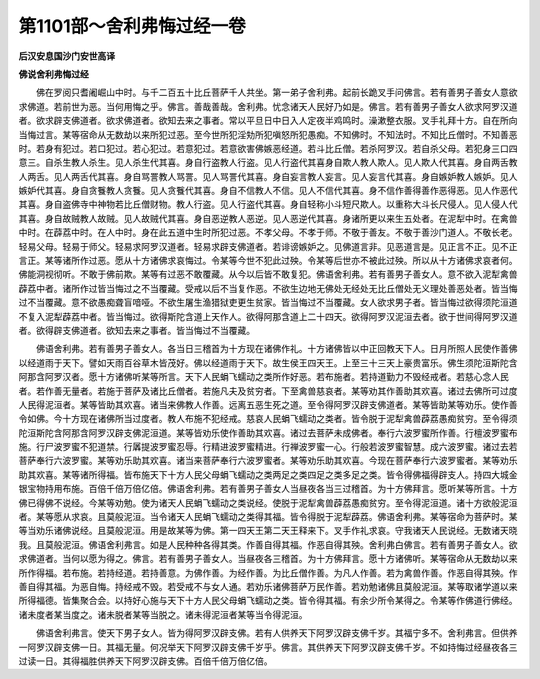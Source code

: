 第1101部～舍利弗悔过经一卷
==============================

**后汉安息国沙门安世高译**

**佛说舍利弗悔过经**


　　佛在罗阅只耆阇崛山中时。与千二百五十比丘菩萨千人共坐。第一弟子舍利弗。起前长跪叉手问佛言。若有善男子善女人意欲求佛道。若前世为恶。当何用悔之乎。佛言。善哉善哉。舍利弗。忧念诸天人民好乃如是。佛言。若有善男子善女人欲求阿罗汉道者。欲求辟支佛道者。欲求佛道者。欲知去来之事者。常以平旦日中日入人定夜半鸡鸣时。澡漱整衣服。叉手礼拜十方。自在所向当悔过言。某等宿命从无数劫以来所犯过恶。至今世所犯淫劮所犯嗔怒所犯愚痴。不知佛时。不知法时。不知比丘僧时。不知善恶时。若身有犯过。若口犯过。若心犯过。若意犯过。若意欲害佛嫉恶经道。若斗比丘僧。若杀阿罗汉。若自杀父母。若犯身三口四意三。自杀生教人杀生。见人杀生代其喜。身自行盗教人行盗。见人行盗代其喜身自欺人教人欺人。见人欺人代其喜。身自两舌教人两舌。见人两舌代其喜。身自骂詈教人骂詈。见人骂詈代其喜。身自妄言教人妄言。见人妄言代其喜。身自嫉妒教人嫉妒。见人嫉妒代其喜。身自贪餮教人贪餮。见人贪餮代其喜。身自不信教人不信。见人不信代其喜。身不信作善得善作恶得恶。见人作恶代其喜。身自盗佛寺中神物若比丘僧财物。教人行盗。见人行盗代其喜。身自轻称小斗短尺欺人。以重称大斗长尺侵人。见人侵人代其喜。身自故贼教人故贼。见人故贼代其喜。身自恶逆教人恶逆。见人恶逆代其喜。身诸所更以来生五处者。在泥犁中时。在禽兽中时。在薜荔中时。在人中时。身在此五道中生时所犯过恶。不孝父母。不孝于师。不敬于善友。不敬于善沙门道人。不敬长老。轻易父母。轻易于师父。轻易求阿罗汉道者。轻易求辟支佛道者。若诽谤嫉妒之。见佛道言非。见恶道言是。见正言不正。见不正言正。某等诸所作过恶。愿从十方诸佛求哀悔过。令某等今世不犯此过殃。令某等后世亦不被此过殃。所以从十方诸佛求哀者何。佛能洞视彻听。不敢于佛前欺。某等有过恶不敢覆藏。从今以后皆不敢复犯。佛语舍利弗。若有善男子善女人。意不欲入泥犁禽兽薜荔中者。诸所作过皆当悔过之不当覆藏。受戒以后不当复作恶。不欲生边地无佛处无经处无比丘僧处无义理处善恶处者。皆当悔过不当覆藏。意不欲愚痴聋盲喑哑。不欲生屠生渔猎狱吏更生贫家。皆当悔过不当覆藏。女人欲求男子者。皆当悔过欲得须陀洹道不复入泥犁薜荔中者。皆当悔过。欲得斯陀含道上天作人。欲得阿那含道上二十四天。欲得阿罗汉泥洹去者。欲于世间得阿罗汉道者。欲得辟支佛道者。欲知去来之事者。皆当悔过不当覆藏。

　　佛语舍利弗。若有善男子善女人。各当日三稽首为十方现在诸佛作礼。十方诸佛皆以中正回教天下人。日月所照人民使作善佛以经道雨于天下。譬如天雨百谷草木皆茂好。佛以经道雨于天下。故生侯王四天王。上至三十三天上豪贵富乐。佛生须陀洹斯陀含阿那含阿罗汉者。愿十方诸佛听某等所言。天下人民蜎飞蠕动之类所作好恶。若布施者。若持道勤力不毁经戒者。若慈心念人民者。若作善无量者。若施于菩萨及诸比丘僧者。若施凡夫及贫穷者。下至禽兽慈哀者。某等劝其作善助其欢喜。诸过去佛所可过度人民得泥洹者。某等皆助其欢喜。诸当来佛教人作善。远离五恶生死之道。至令得阿罗汉辟支佛道者。某等皆助某等劝乐。使作善令如佛。今十方现在诸佛所当过度者。教人布施不犯经戒。慈哀人民蜎飞蠕动之类者。皆令脱于泥犁禽兽薜荔愚痴贫穷。至令得须陀洹斯陀含阿那含阿罗汉辟支佛泥洹道。某等皆劝乐使作善助其欢喜。诸过去菩萨未成佛者。奉行六波罗蜜所作善。行檀波罗蜜布施。行尸波罗蜜不犯道禁。行羼提波罗蜜忍辱。行精进波罗蜜精进。行禅波罗蜜一心。行般若波罗蜜智慧。成六波罗蜜。诸过去若菩萨奉行六波罗蜜。某等劝乐助其欢喜。诸当来菩萨奉行六波罗蜜者。某等劝乐助其欢喜。今现在菩萨奉行六波罗蜜者。某等劝乐助其欢喜。某等诸所得福。皆布施天下十方人民父母蜎飞蠕动之类两足之类四足之类多足之类。皆令得佛福得辟支人。持四大城金银宝物持用布施。百倍千倍万倍亿倍。佛语舍利弗。若有善男子善女人当昼夜各当三过稽首。为十方佛拜言。愿听某等所言。十方佛已得佛不说经。今某等劝勉。使为诸天人民蜎飞蠕动之类说经。使脱于泥犁禽兽薜荔愚痴贫穷。至令得泥洹道。诸十方欲般泥洹者。某等愿从求哀。且莫般泥洹。当令诸天人民蜎飞蠕动之类得其福。皆令得脱于泥犁薜荔。佛语舍利弗。某等宿命为菩萨时。某等当劝乐诸佛说经。且莫般泥洹。用是故某等为佛。第一四天王第二天王释来下。叉手作礼求哀。守我诸天人民说经。无数诸天晓我。且莫般泥洹。佛语舍利弗言。如是人民种种各得其类。作善自得其福。作恶自得其殃。舍利弗白佛言。若有善男子善女人。欲求佛道者。当何以愿为得之。佛言。若有善男子善女人。当昼夜各三稽首。为十方佛拜言。愿十方诸佛听。某等宿命从无数劫以来所作得福。若布施。若持经道。若持善意。为佛作善。为经作善。为比丘僧作善。为凡人作善。若为禽兽作善。作恶自得其殃。作善自得其福。为恶自悔。持经戒不毁。若受戒不与女人通。若劝乐诸佛菩萨万民作善。若劝勉诸佛且莫般泥洹。某等取诸学道以来所得福德。皆集聚合会。以持好心施与天下十方人民父母蜎飞蠕动之类。皆令得其福。有余少所令某得之。令某等作佛道行佛经。诸未度者某当度之。诸未脱者某等当脱之。诸未得泥洹者某等当令得泥洹。

　　佛语舍利弗言。使天下男子女人。皆为得阿罗汉辟支佛。若有人供养天下阿罗汉辟支佛千岁。其福宁多不。舍利弗言。但供养一阿罗汉辟支佛一日。其福无量。何况举天下阿罗汉辟支佛千岁乎。佛言。其供养天下阿罗汉辟支佛千岁。不如持悔过经昼夜各三过读一日。其得福胜供养天下阿罗汉辟支佛。百倍千倍万倍亿倍。
